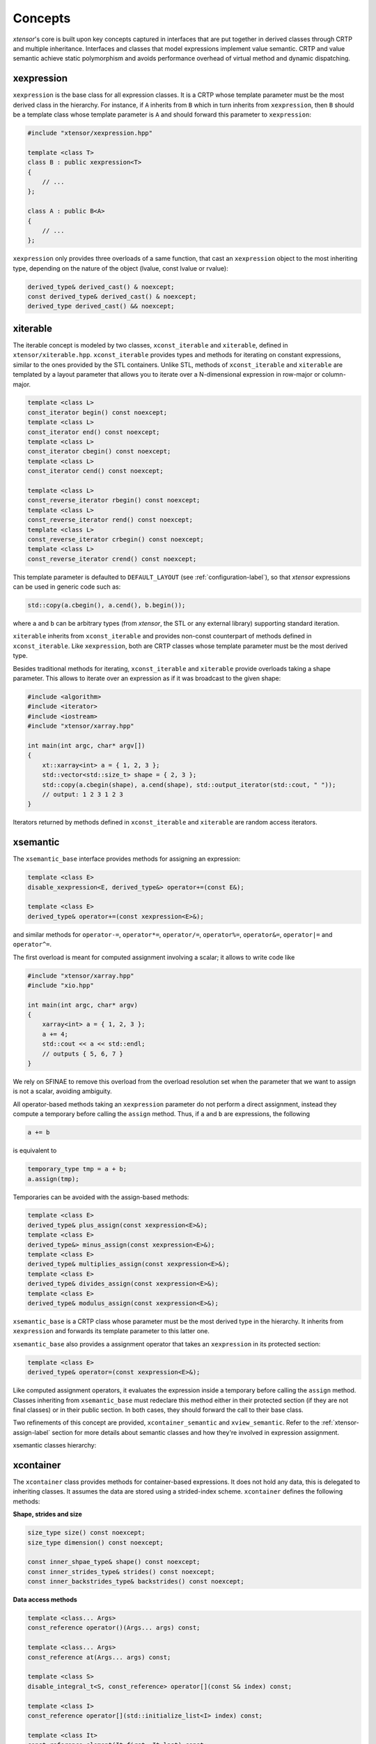 .. Copyright (c) 2016, Johan Mabille, Sylvain Corlay and Wolf Vollprecht

   Distributed under the terms of the BSD 3-Clause License.

   The full license is in the file LICENSE, distributed with this software.

Concepts
========

`xtensor`'s core is built upon key concepts captured in interfaces that are put together in
derived classes through CRTP and multiple inheritance. Interfaces and classes that model
expressions implement value semantic. CRTP and value semantic achieve static polymorphism and
avoids performance overhead of virtual method and dynamic dispatching.

xexpression
~~~~~~~~~~~

``xexpression`` is the base class for all expression classes. It is a CRTP whose template
parameter must be the most derived class in the hierarchy. For instance, if ``A`` inherits
from ``B`` which in turn inherits from ``xexpression``, then ``B`` should be a template
class whose template parameter is ``A`` and should forward this parameter to ``xexpression``:

.. code::

    #include "xtensor/xexpression.hpp"

    template <class T>
    class B : public xexpression<T>
    {
        // ...
    };

    class A : public B<A>
    {
        // ...
    };

``xexpression`` only provides three overloads of a same function, that cast an ``xexpression``
object to the most inheriting type, depending on the nature of the object (lvalue,
const lvalue or rvalue):

.. code::

    derived_type& derived_cast() & noexcept;
    const derived_type& derived_cast() & noexcept;
    derived_type derived_cast() && noexcept;

xiterable
~~~~~~~~~

The iterable concept is modeled by two classes, ``xconst_iterable`` and ``xiterable``, defined
in ``xtensor/xiterable.hpp``. ``xconst_iterable`` provides types and methods for iterating on
constant expressions, similar to the ones provided by the STL containers. Unlike STL, methods
of ``xconst_iterable`` and ``xiterable`` are templated by a layout parameter that allows you to
iterate over a N-dimensional expression in row-major or column-major.

.. code::

    template <class L>
    const_iterator begin() const noexcept;
    template <class L>
    const_iterator end() const noexcept;
    template <class L>
    const_iterator cbegin() const noexcept;
    template <class L>
    const_iterator cend() const noexcept;

    template <class L>
    const_reverse_iterator rbegin() const noexcept;
    template <class L>
    const_reverse_iterator rend() const noexcept;
    template <class L>
    const_reverse_iterator crbegin() const noexcept;
    template <class L>
    const_reverse_iterator crend() const noexcept;

.. image:: iteration.png

This template parameter is defaulted to ``DEFAULT_LAYOUT`` (see :ref:`configuration-label`), so
that `xtensor` expressions can be used in generic code such as:

.. code::

    std::copy(a.cbegin(), a.cend(), b.begin());

where ``a`` and ``b`` can be arbitrary types (from `xtensor`, the STL or any external library)
supporting standard iteration.

``xiterable`` inherits from ``xconst_iterable`` and provides non-const counterpart of methods
defined in ``xconst_iterable``. Like ``xexpression``, both are CRTP classes whose template
parameter must be the most derived type.

Besides traditional methods for iterating, ``xconst_iterable`` and ``xiterable`` provide overloads
taking a shape parameter. This allows to iterate over an expression as if it was broadcast to the
given shape:

.. code::

    #include <algorithm>
    #include <iterator>
    #include <iostream>
    #include "xtensor/xarray.hpp"

    int main(int argc, char* argv[])
    {
        xt::xarray<int> a = { 1, 2, 3 };
        std::vector<std::size_t> shape = { 2, 3 };
        std::copy(a.cbegin(shape), a.cend(shape), std::output_iterator(std::cout, " "));
        // output: 1 2 3 1 2 3
    }

Iterators returned by methods defined in ``xconst_iterable`` and ``xiterable`` are random access
iterators.

xsemantic
~~~~~~~~~

The ``xsemantic_base`` interface provides methods for assigning an expression:

.. code::

    template <class E>
    disable_xexpression<E, derived_type&> operator+=(const E&);

    template <class E>
    derived_type& operator+=(const xexpression<E>&);

and similar methods for ``operator-=``, ``operator*=``, ``operator/=``, ``operator%=``,
``operator&=``, ``operator|=`` and ``operator^=``.

The first overload is meant for computed assignment involving a scalar; it allows to write code like

.. code::

    #include "xtensor/xarray.hpp"
    #include "xio.hpp"

    int main(int argc, char* argv)
    {
        xarray<int> a = { 1, 2, 3 };
        a += 4;
        std::cout << a << std::endl;
        // outputs { 5, 6, 7 }
    }

We rely on SFINAE to remove this overload from the overload resolution set when the parameter that we want
to assign is not a scalar, avoiding ambiguity.

All operator-based methods taking an ``xexpression`` parameter do not perform a direct assignment, instead
they compute a temporary before calling the ``assign`` method. Thus, if ``a`` and ``b`` are expressions,
the following

.. code::

    a += b

is equivalent to

.. code::

    temporary_type tmp = a + b;
    a.assign(tmp);

Temporaries can be avoided with the assign-based methods:

.. code::

    template <class E>
    derived_type& plus_assign(const xexpression<E>&);
    template <class E>
    derived_type&> minus_assign(const xexpression<E>&);
    template <class E>
    derived_type& multiplies_assign(const xexpression<E>&);
    template <class E>
    derived_type& divides_assign(const xexpression<E>&);
    template <class E>
    derived_type& modulus_assign(const xexpression<E>&);

``xsemantic_base`` is a CRTP class whose parameter must be the most derived type in the hierarchy. It inherits
from ``xexpression`` and forwards its template parameter to this latter one.

``xsemantic_base`` also provides a assignment operator that takes an ``xexpression`` in its protected section:

.. code::

    template <class E>
    derived_type& operator=(const xexpression<E>&);

Like computed assignment operators, it evaluates the expression inside a temporary before calling the ``assign``
method. Classes inheriting from ``xsemantic_base`` must redeclare this method either in their protected section
(if they are not final classes) or in their public section. In both cases, they should forward the call to their
base class.

Two refinements of this concept are provided, ``xcontainer_semantic`` and ``xview_semantic``. Refer to the
:ref:`xtensor-assign-label` section for more details about semantic classes and how they're involved in expression
assignment.

xsemantic classes hierarchy:

.. image:: xsemantic_classes.png

xcontainer
~~~~~~~~~~

The ``xcontainer`` class provides methods for container-based expressions. It does not hold any data, this is delegated
to inheriting classes. It assumes the data are stored using a strided-index scheme. ``xcontainer`` defines the following
methods:

**Shape, strides and size**

.. code::

    size_type size() const noexcept;
    size_type dimension() const noexcept;

    const inner_shpae_type& shape() const noexcept;
    const inner_strides_type& strides() const noexcept;
    const inner_backstrides_type& backstrides() const noexcept;

**Data access methods**

.. code::

    template <class... Args>
    const_reference operator()(Args... args) const;

    template <class... Args>
    const_reference at(Args... args) const;

    template <class S>
    disable_integral_t<S, const_reference> operator[](const S& index) const;

    template <class I>
    const_reference operator[](std::initialize_list<I> index) const;

    template <class It>
    const_reference element(It first, It last) const;

    const container_type& data() const;

(and their non-const counterpart)

**Broadcasting methods**

.. code::

    template <class S>
    bool broadcast_shape(const S& shape) const;

    template <class S>
    bool is_trivial_broadcast(const S& strides) const;

Lower-level methods are also provided, meant for optimized assignment and BLAS bindings.
They are covered in the :ref:`xtensor-assign-label` section.

If you read the entire code of ``xcontainer``, you'll notice that two types are defined for shape,
strides and backstrides: ``shape_type`` and ``inner_shape_type``, ``strides_type`` and
``inner_strides_type``, and ``backstrides_type`` and ``inner_backstrides_type``.

The inner types are used for storing data, while the other ones are used for reshape and resize
APIs. This way, it is possible to write in C++ a wrapper of a python structure that holds the shape,
strides and backstrides allocated on the python side, and provide methods for resizing and reshaping
that accept structures allocated on the C++ side.

``xstrided_container`` inherits from ``xcontainer``; it represents a container that holds its shape
and strides. It provides methods for reshaping the container:

.. code::

    template <class S = shape_type>
    void resize(D&& shape, bool force = false);

    template <class S = shape_type>
    void resize(S&& shape, layout_type l);

    template <class S = shape_type>
    void resize(S&& shape, const strides_type& strides);

    template <class S = shape_type>
    void reshape(S&& shape, layout_type l);

Both ``xstrided_container`` and ``xcontainer`` are CRTP classes whose template parameter must be
the most derived type in the hierarchy. Besides, ``xcontainer`` inherits from ``xiterable``,
thus providing iteration methods.

.. image:: xcontainer_classes.png

xfunction_base
~~~~~~~~~~~~~~

The ``xfunction_base`` is used to model mathematical operations and functions. It provides similar
methods to the ones defined in ``xcontainer``, and embeds the functor describing the operation and
the operands.

Like other interfaces, it is a CRTP class whose template parameter must be the most derived type of
the hierarchy. It inherits from ``xconst_iterable``, thus providing iteration methods.

The fact that ``xfunction_base`` is not a final class and needs to be inherited allows to define function
classes that provide a richer API and have them working with already existing code.
